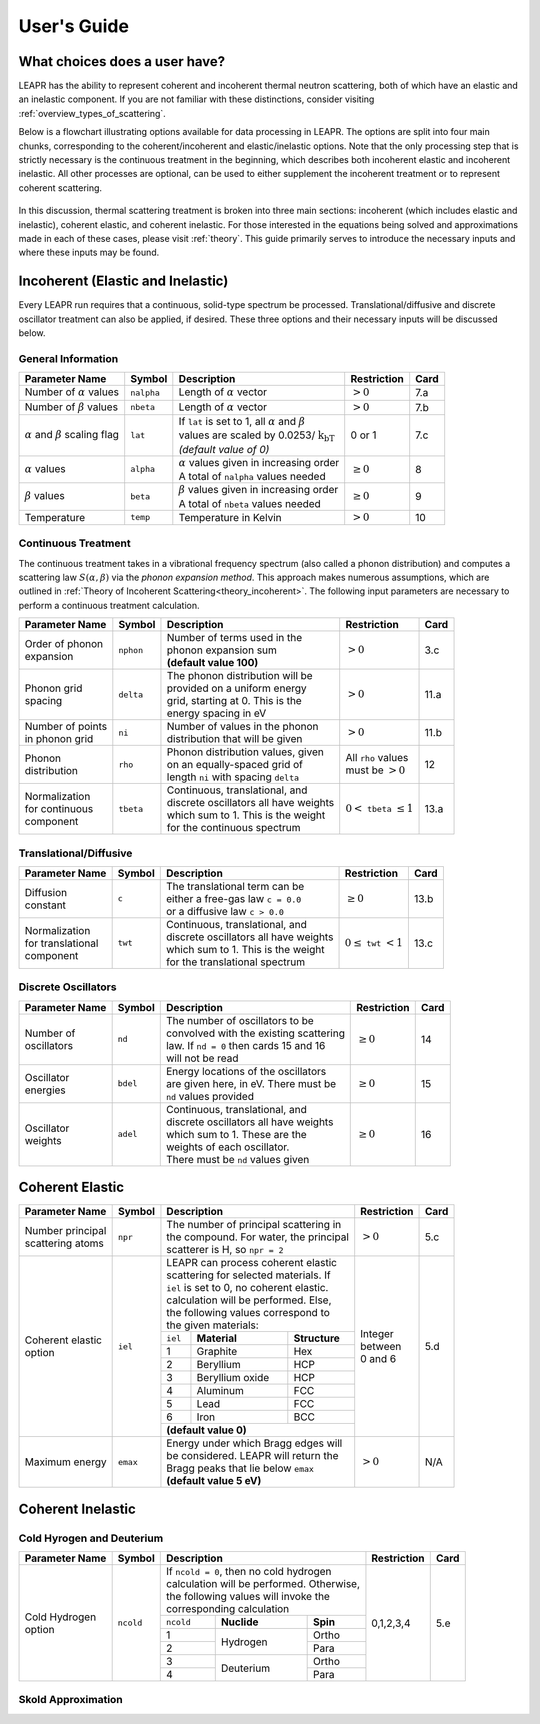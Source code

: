 .. This is a comment. Note how any initial comments are moved by
   transforms to after the document title, subtitle, and docinfo.

.. demo.rst from: http://docutils.sourceforge.net/docs/user/rst/demo.txt

.. |EXAMPLE| image:: _images/temp.png
   :width: 1em

**********************
User's Guide
**********************

..
  COMMENT: .. contents:: Table of Contents


What choices does a user have?
===============================
LEAPR has the ability to represent coherent and incoherent thermal neutron scattering, both of which have an elastic and an inelastic component. If you are not familiar with these distinctions, consider visiting :ref:`overview_types_of_scattering`. 

Below is a flowchart illustrating options available for data processing in LEAPR. The options are split into four main chunks, corresponding to the coherent/incoherent and elastic/inelastic options. Note that the only processing step that is strictly necessary is the continuous treatment in the beginning, which describes both incoherent elastic and incoherent inelastic. All other processes are optional, can be used to either supplement the incoherent treatment or to represent coherent scattering. 


.. figure:: _images/LEAPR_flowchart.jpg
    :width: 100%
    :align: center

.. Flowchart showing options available for users. 


In this discussion, thermal scattering treatment is broken into three main sections: incoherent (which includes elastic and inelastic), coherent elastic, and coherent inelastic. For those interested in the equations being solved and approximations made in each of these cases, please visit :ref:`theory`. This guide primarily serves to introduce the necessary inputs and where these inputs may be found. 


Incoherent (Elastic and Inelastic)
====================================
Every LEAPR run requires that a continuous, solid-type spectrum be processed. Translational/diffusive and discrete oscillator treatment can also be applied, if desired. These three options and their necessary inputs will be discussed below.


General Information
-----------------------

+--------------------+------------+----------------------------+--------------+---------+
| Parameter Name     | Symbol     |  Description               | Restriction  | Card    |
+====================+============+============================+==============+=========+
| | Number of        | ``nalpha`` | | Length of                |              |         | 
|   :math:`\alpha`   |            |   :math:`\alpha` vector    | :math:`>0`   | 7.a     | 
|   values           |            |                            |              |         |
+--------------------+------------+----------------------------+--------------+---------+
| | Number of        |  ``nbeta`` | | Length of                |              |         | 
|   :math:`\beta`    |            |   :math:`\alpha` vector    |              | 7.b     | 
|   values           |            |                            |  :math:`>0`  |         |
+--------------------+------------+----------------------------+--------------+---------+
| | :math:`\alpha`   | ``lat``    | | If ``lat`` is set to     | 0 or 1       |         | 
|   and :math:`\beta`|            |   1, all :math:`\alpha`    |              |         |
|   scaling flag     |            |   and :math:`\beta`        |              | 7.c     | 
|                    |            | | values are scaled        |              |         |
|                    |            |   by                       |              |         |
|                    |            |   0.0253/                  |              |         |
|                    |            |  :math:`\mathrm{k_bT}`     |              |         |
|                    |            | | *(default value of 0)*   |              |         | 
+--------------------+------------+----------------------------+--------------+---------+
| | :math:`\alpha`   | ``alpha``  | | :math:`\alpha` values    | :math:`\geq  |         |
|   values           |            |   given in increasing order| 0`           | 8       |
|                    |            | | A total of ``nalpha``    |              |         |
|                    |            |   values needed            |              |         |
+--------------------+------------+----------------------------+--------------+---------+
| | :math:`\beta`    | ``beta``   | | :math:`\beta` values     | :math:`\geq  |         |
|   values           |            |   given in increasing order| 0`           | 9       |
|                    |            | | A total of ``nbeta``     |              |         |
|                    |            |   values needed            |              |         |
+--------------------+------------+----------------------------+--------------+---------+
| | Temperature      | ``temp``   | | Temperature in Kelvin    | :math:`>0`   | 10      |
+--------------------+------------+----------------------------+--------------+---------+







Continuous Treatment
-----------------------
The continuous treatment takes in a vibrational frequency spectrum (also called a phonon distribution) and computes a scattering law :math:`S(\alpha,\beta)` via the *phonon expansion method*. This approach makes numerous assumptions, which are outlined in :ref:`Theory of Incoherent Scattering<theory_incoherent>`. The following input parameters are necessary to perform a continuous treatment calculation.


+--------------------+------------+-----------------------------------+---------------+---------+
| Parameter Name     | Symbol     |  Description                      | Restriction   | Card    |
+====================+============+===================================+===============+=========+
| | Order of phonon  | ``nphon``  | | Number of terms used in the     |               | 3.c     |
| | expansion        |            | | phonon expansion sum            |               |         |
|                    |            | | **(default value 100)**         |  :math:`>0`   |         |
+--------------------+------------+-----------------------------------+---------------+---------+
| | Phonon grid      | ``delta``  | | The phonon distribution will be |               |         |
| | spacing          |            | | provided on a uniform energy    |               | 11.a    |
|                    |            | | grid, starting at 0. This is the|  :math:`>0`   |         |
|                    |            | | energy spacing in eV            |               |         |
+--------------------+------------+-----------------------------------+---------------+---------+
| | Number of points | ``ni``     | | Number of values in the phonon  |  :math:`>0`   |         |
| | in phonon grid   |            | | distribution that will be given |               | 11.b    |
+--------------------+------------+-----------------------------------+---------------+---------+
| | Phonon           | ``rho``    | | Phonon distribution values,     | | All ``rho`` |         |
| | distribution     |            |   given                           |   values      | 12      |
|                    |            | | on an equally-spaced grid of    | | must be     |         |
|                    |            | | length ``ni`` with spacing      |   :math:`>0`  |         |
|                    |            |   ``delta``                       |               |         |
+--------------------+------------+-----------------------------------+---------------+---------+
| | Normalization    |            | | Continuous, translational, and  |               |         |
| | for continuous   |            | | discrete oscillators all have   | :math:`0<`    |         |
| | component        | ``tbeta``  |   weights                         | ``tbeta``     | 13.a    |
|                    |            | | which sum to 1. This is the     | :math:`\leq1` |         |
|                    |            |   weight                          |               |         |
|                    |            | | for the continuous spectrum     |               |         |
+--------------------+------------+-----------------------------------+---------------+---------+



                            




Translational/Diffusive
-------------------------

+--------------------+------------+-----------------------------------+--------------+---------+
| Parameter Name     | Symbol     |  Description                      | Restriction  | Card    |
+====================+============+===================================+==============+=========+
| | Diffusion        | ``c``      | | The translational term can be   |              |         |
| | constant         |            | | either a free-gas law           | :math:`\geq0`| 13.b    |
|                    |            |   ``c = 0.0``                     |              |         |
|                    |            | | or a diffusive law ``c > 0.0``  |              |         |
+--------------------+------------+-----------------------------------+--------------+---------+
| | Normalization    |            | | Continuous, translational, and  |              |         |
| | for translational|            | | discrete oscillators all have   | :math:`0     |         |
| | component        | ``twt``    |   weights                         | \leq`        | 13.c    |
|                    |            | | which sum to 1. This is the     | ``twt``      |         |
|                    |            |   weight                          | :math:`<1`   |         |
|                    |            | | for the translational spectrum  |              |         |
+--------------------+------------+-----------------------------------+--------------+---------+




Discrete Oscillators
-----------------------

+--------------------+------------+-----------------------------------------+--------------+---------+
| Parameter Name     | Symbol     |  Description                            | Restriction  | Card    |
+====================+============+=========================================+==============+=========+
| | Number of        | ``nd``     | | The number of oscillators to be       |              |         |
| | oscillators      |            | | convolved with the existing scattering| :math:`\geq0`| 14      |
|                    |            | | law. If ``nd = 0`` then cards 15 and  |              |         |
|                    |            |   16                                    |              |         |
|                    |            | | will not be read                      |              |         |
+--------------------+------------+-----------------------------------------+--------------+---------+
| | Oscillator       | ``bdel``   | | Energy locations of the oscillators   |              |         |
| | energies         |            | | are given here, in eV. There must be  | :math:`\geq0`| 15      |
|                    |            | | ``nd`` values provided                |              |         |
+--------------------+------------+-----------------------------------------+--------------+---------+
| | Oscillator       | ``adel``   | | Continuous, translational, and        |              |         |
| | weights          |            | | discrete oscillators all have         | :math:`\geq0`| 16      |
|                    |            |   weights                               |              |         |
|                    |            | | which sum to 1. These are the         |              |         |
|                    |            | | weights of each oscillator.           |              |         |
|                    |            | | There must be ``nd`` values           |              |         |
|                    |            |   given                                 |              |         |
+--------------------+------------+-----------------------------------------+--------------+---------+






Coherent Elastic 
==================


+--------------------+------------+----------------------------------------+--------------+---------+
| Parameter Name     | Symbol     |  Description                           | Restriction  | Card    |
+====================+============+========================================+==============+=========+
| | Number principal | ``npr``    | | The number of principal scattering in|              |         |
| | scattering atoms |            | | the compound. For water, the         | :math:`> 0`  | 5.c     |
|                    |            |   principal                            |              |         |
|                    |            | | scatterer is H, so ``npr = 2``       |              |         |
+--------------------+------------+--------+----------------+--------------+--------------+---------+
| | Coherent elastic | ``iel``    | | LEAPR can process coherent elastic   |              |         |
| | option           |            | | scattering for selected materials. If| | Integer    | 5.d     |
|                    |            | | ``iel`` is set to 0, no coherent     | | between    |         |
|                    |            |   elastic.                             | | 0 and 6    |         |
|                    |            | | calculation will be performed. Else, |              |         |
|                    |            | | the following values correspond to   |              |         |
|                    |            | | the given materials:                 |              |         |
|                    |            +---------+----------------+-------------+              |         |
|                    |            | ``iel`` |  **Material**  |**Structure**|              |         |
|                    |            +---------+----------------+-------------+              |         |
|                    |            |    1    |  Graphite      | Hex         |              |         |
|                    |            +---------+----------------+-------------+              |         |
|                    |            |    2    |  Beryllium     | HCP         |              |         |
|                    |            +---------+----------------+-------------+              |         |
|                    |            |    3    | Beryllium oxide| HCP         |              |         |
|                    |            +---------+----------------+-------------+              |         |
|                    |            |    4    | Aluminum       | FCC         |              |         |
|                    |            +---------+----------------+-------------+              |         |
|                    |            |    5    | Lead           | FCC         |              |         |
|                    |            +---------+----------------+-------------+              |         |
|                    |            |    6    | Iron           | BCC         |              |         |
|                    |            +---------+----------------+-------------+              |         |
|                    |            | **(default value 0)**                  |              |         |
+--------------------+------------+---------+----------------+-------------+--------------+---------+
| | Maximum  energy  | ``emax``   | | Energy under which Bragg edges will  |              |         |
|                    |            | | be considered. LEAPR will return the | :math:`> 0`  | N/A     | 
|                    |            | | Bragg peaks that lie below ``emax``  |              |         |
|                    |            | | **(default value 5 eV)**             |              |         |
+--------------------+------------+----------------------------------------+--------------+---------+











Coherent Inelastic
===================



Cold Hyrogen and Deuterium 
----------------------------

+-----------------+-----------+----------------------------------------+--------------+-------+
| Parameter Name  | Symbol    |  Description                           | Restriction  | Card  |
+=================+===========+========================================+==============+=======+
| | Cold Hydrogen | ``ncold`` | | If ``ncold = 0``, then no cold       |              |       |
| | option        |           |   hydrogen                             |              |       |
|                 |           | | calculation will be performed.       | 0,1,2,3,4    | 5.e   |
|                 |           |   Otherwise,                           |              |       |
|                 |           | | the following values will invoke the |              |       |
|                 |           | | corresponding calculation            |              |       |
|                 |           +-----------+-------------+--------------+              |       |
|                 |           | ``ncold`` | **Nuclide** | **Spin**     |              |       |
|                 |           +-----------+-------------+--------------+              |       |
|                 |           |    1      | Hydrogen    |  Ortho       |              |       |
|                 |           +-----------+             +--------------+              |       |
|                 |           |    2      |             |  Para        |              |       |
|                 |           +-----------+-------------+--------------+              |       |
|                 |           |    3      |             |  Ortho       |              |       |
|                 |           +-----------+ Deuterium   +--------------+              |       |
|                 |           |    4      |             |  Para        |              |       |
+-----------------+-----------+-----------+-------------+--------------+--------------+-------+








Skold Approximation
---------------------------












